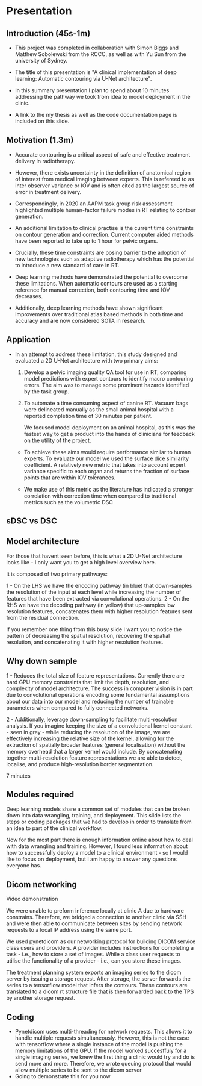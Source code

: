* Presentation
** Introduction (45s-1m)
  # - Hello everyone my name is Matthew Cooper. I a am recent graduate of the
  #   master of medical physics degree from the university of Sydney.

  - This project was completed in collaboration with Simon Biggs and Matthew
    Sobolewski from the RCCC, as well as with Yu Sun from the university of Sydney.

  - The title of this presentation is "A clinical implementation of deep
    learning: Automatic contouring via U-Net architecture".

  - In this summary presentation I plan to spend about 10 minutes addressing the
    pathway we took from idea to model deployment in the clinic.

  - A link to the my thesis as well as the code documentation page is included
    on this slide.
** Motivation (1.3m)
   - Accurate contouring is a critical aspect of safe and effective treatment
     delivery in radiotherapy.
   - However, there exists uncertainty in the definition of anatomical region of
     interest from medical imaging between experts. This is refereed to as inter
     observer variance or IOV and is often cited as the largest source of error in
     treatment delivery.
   - Correspondingly, in 2020 an AAPM task group risk assessment highlighted
     multiple human-factor failure modes in RT relating to contour generation.

   - An additional limitation to clinical practise is the current time
     constraints on contour generation and correction. Current computer aided
     methods have been reported to take up to 1 hour for pelvic
     organs.
   - Crucially, these time constraints are posing barrier to the adoption of new
     technologies such as adaptive radiotherapy which has the potential to
     introduce a new standard of care in RT.

   - Deep learning methods have demonstrated the potential to overcome
     these limitations. When automatic contours are used as a starting
     reference for manual correction, both contouring time and IOV decreases.
   - Additionally, deep learning methods have shown significant improvements
     over traditional atlas based methods in both time and accuracy and are now
     considered SOTA in research.
** Application
   - In an attempt to address these limitation, this study designed and
     evaluated a 2D U-Net architecture with two primary aims:

    1) Develop a pelvic imaging quality QA tool for use in RT, comparing model
       predictions with expert contours to identify macro contouring errors.
       The aim was to manage some prominent hazards identified by the task
       group.

    2) To automate a time consuming aspect of canine RT. Vacuum bags were
       delineated manually as the small animal hospital with a reported
       completion time of 30 minutes per patient.

       We focused model deployment on an animal hospital, as this was the
       fastest way to get a product into the hands of clinicians for feedback on
       the utility of the project.


    - To achieve these aims would require performance similar to human experts.
      To evaluate our model we used the surface dice similarity coefficient. A
      relatively new metric that takes into account expert variance specific to
      each organ and returns the fraction of surface points that are within
      IOV tolerances.

    - We make use of this metric as the literature has indicated a stronger
      correlation with correction time when compared to traditional metrics
      such as the volumetric DSC

** sDSC vs DSC
** Model architecture
   For those that havent seen before, this is what a 2D U-Net architecture looks
   like - I only want you to get a high level overview here.

   It is composed of two primary pathways:

   1 - On the LHS we have the encoding pathway (in blue) that down-samples the resolution
   of the input at each level while increasing the number of features that have
   been extracted via convolutional operations.
   2 - On the RHS we have the decoding pathway (in yellow) that up-samples
   low resolution features, concatenates them with higher resolution features sent
   from the residual connection.

   If you remember one thing from this busy slide I want you to notice the
   pattern of decreasing the spatial resolution, recovering the spatial
   resolution, and concatenating it with higher resolution features.

** Why down sample
   1 - Reduces the total size of feature representations. Currently there are
   hard GPU memory constraints that limit the depth, resolution, and complexity
   of model architecture. The success in computer vision is in part due to
   convolutional operations encoding some fundamental assumptions about our data
   into our model and reducing the number of trainable parameters when compared
   to fully connected networks.

   2 - Additionally, leverage down-sampling to facilitate multi-resolution
   analysis. If you imagine keeping the size of a convolutional kernel
   constant - seen in grey - while reducing the resolution of the image, we are
   effectively increasing the relative size of the kernel, allowing for the
   extraction of spatially broader features (general localisation) without the
   memory overhead that a larger kernel would include. By concatenating together
   multi-resolution feature representations we are able to detect, localise, and
   produce high-resolution border segmentation.

   7 minutes

** Modules required
   Deep learning models share a common set of modules that can be broken down into
   data wrangling, training, and deployment.
   This slide lists the steps or coding packages that we had to develop in order
   to translate from an idea to part of the clinical workflow.

   Now for the most part there is enough information online about how to deal
   with data wrangling and training. However, I found less information about how
   to successfully deploy a model to a clinical environment - so I would like to
   focus on deployment, but I am happy to answer any questions everyone has.
** Dicom networking
   Video demonstration

   We were unable to preform inference locally at clinic A due to hardware
   constrains. Therefore, we bridged a connection to another clinic via SSH and
   were then able to communicate between sites by sending network requests to a
   local IP address using the same port.

   We used pynetdicom as our networking protocol for building DICOM service
   class users and providers. A provider includes instructions for completing a
   task - i.e., how to store a set of images.
   While a class user requests to utilise the functionality of a provider -
   i.e., can you store these images.

   The treatment planning system exports an imaging series to the dicom server
   by issuing a storage request. After storage, the server forwards the series to a
   tensorflow model that infers the contours. These contours are translated to a
   dicom rt structure file that is then forwarded back to the TPS by another
   storage request.

** Coding
   - Pynetdicom uses multi-threading for network requests. This allows it to
     handle multiple requests simultaneously. However, this is not the case with
     tensorflow where a single instance of the model is pushing the memory
     limitations of the GPU. If the model worked succesffuly
     for a single imaging series, we knew the first thing a clinic would try
     and do is send more and more. Therefore, we wrote queuing protocol that would
     allow multiple series to be sent to the dicom server
   - Going to demonstrate this for you now
